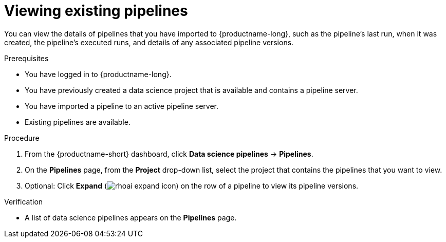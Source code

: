 :_module-type: PROCEDURE

[id="viewing-existing-pipelines_{context}"]
= Viewing existing pipelines

[role='_abstract']
You can view the details of pipelines that you have imported to {productname-long}, such as the pipeline's last run, when it was created, the pipeline's executed runs, and details of any associated pipeline versions. 

.Prerequisites
* You have logged in to {productname-long}.

* You have previously created a data science project that is available and contains a pipeline server.
* You have imported a pipeline to an active pipeline server.
* Existing pipelines are available.

.Procedure
. From the {productname-short} dashboard, click *Data science pipelines* -> *Pipelines*.
. On the *Pipelines* page, from the *Project* drop-down list, select the project that contains the pipelines that you want to view.
. Optional: Click *Expand* (image:images/rhoai-expand-icon.png[]) on the row of a pipeline to view its pipeline versions.

.Verification
* A list of data science pipelines appears on the *Pipelines* page.

//[role='_additional-resources']
//.Additional resources

